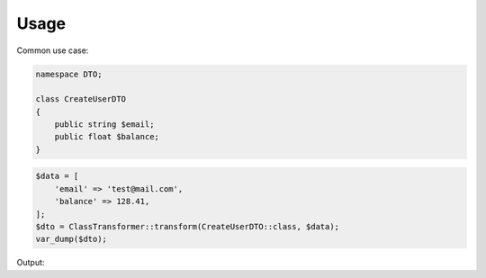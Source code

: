 Usage
=============


Common use case:

.. code-block:: php

    namespace DTO;
    
    class CreateUserDTO
    {
        public string $email;
        public float $balance;
    }

.. code-block:: php

    $data = [
        'email' => 'test@mail.com',
        'balance' => 128.41,
    ];
    $dto = ClassTransformer::transform(CreateUserDTO::class, $data);
    var_dump($dto);

Output:

.. code-block:: bash
    object(\LoginDTO)
      'email' => string(13) "test@mail.com"
      'balance' => float(128.41)
